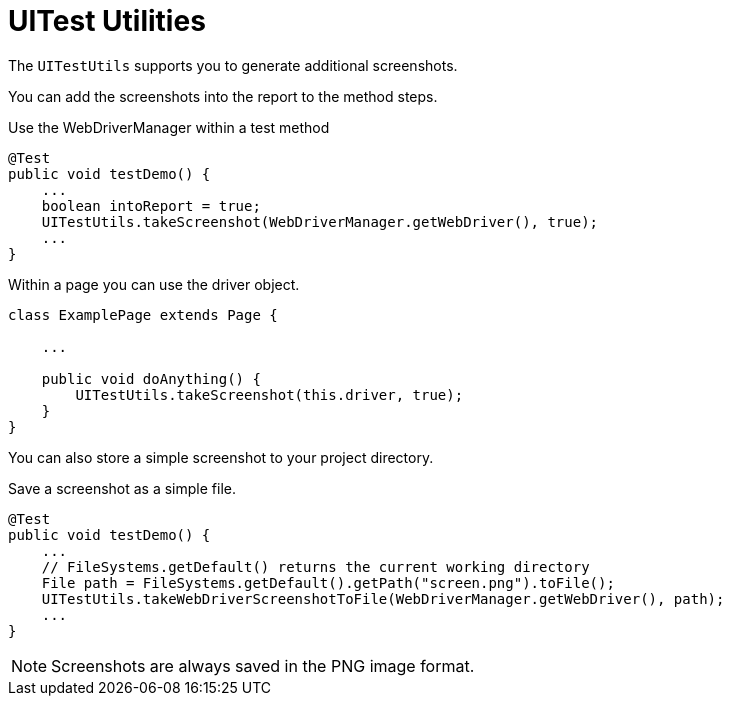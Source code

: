 = UITest Utilities

The `UITestUtils` supports you to generate additional screenshots.

You can add the screenshots into the report to the method steps.

.Use the WebDriverManager within a test method
[source, java]
----
@Test
public void testDemo() {
    ...
    boolean intoReport = true;
    UITestUtils.takeScreenshot(WebDriverManager.getWebDriver(), true);
    ...
}
----

.Within a page you can use the driver object.
[source, java]
----
class ExamplePage extends Page {

    ...

    public void doAnything() {
        UITestUtils.takeScreenshot(this.driver, true);
    }
}
----

You can also store a simple screenshot to your project directory.

.Save a screenshot as a simple file.
[source, java]
----
@Test
public void testDemo() {
    ...
    // FileSystems.getDefault() returns the current working directory
    File path = FileSystems.getDefault().getPath("screen.png").toFile();
    UITestUtils.takeWebDriverScreenshotToFile(WebDriverManager.getWebDriver(), path);
    ...
}
----

NOTE: Screenshots are always saved in the PNG image format.
